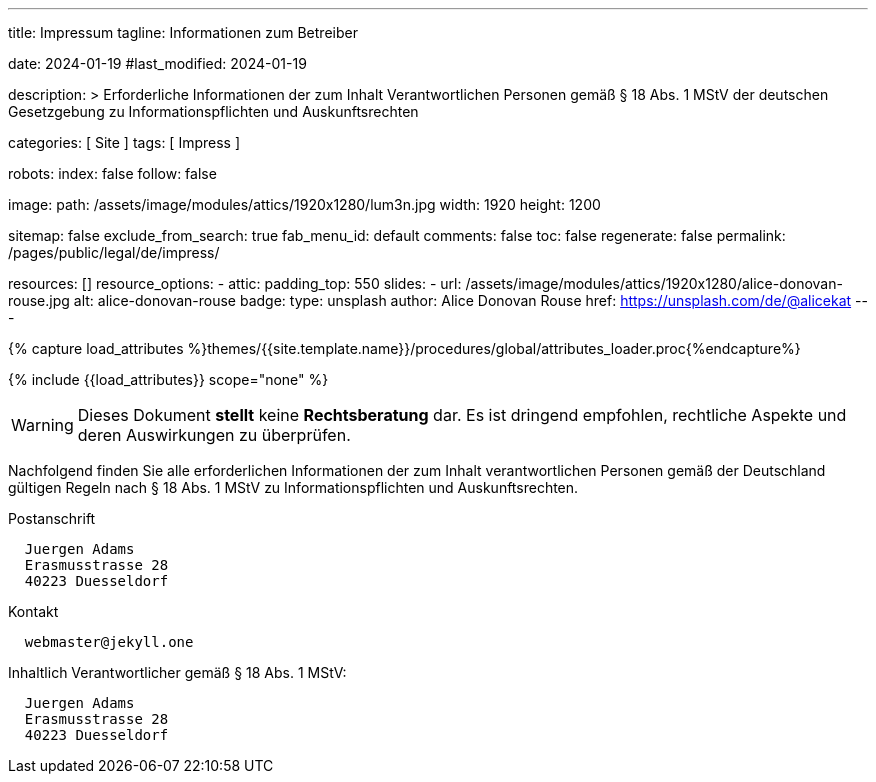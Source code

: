 ---
title:                                  Impressum
tagline:                                Informationen zum Betreiber

date:                                   2024-01-19
#last_modified:                         2024-01-19

description: >
                                        Erforderliche Informationen der zum Inhalt
                                        Verantwortlichen Personen gemäß § 18 Abs. 1 MStV
                                        der deutschen Gesetzgebung zu Informationspflichten
                                        und Auskunftsrechten

categories:                             [ Site ]
tags:                                   [ Impress ]

robots:
  index:                                false
  follow:                               false

image:
  path:                                 /assets/image/modules/attics/1920x1280/lum3n.jpg
  width:                                1920
  height:                               1200

sitemap:                                false
exclude_from_search:                    true
fab_menu_id:                            default
comments:                               false
toc:                                    false
regenerate:                             false
permalink:                              /pages/public/legal/de/impress/

resources:                              []
resource_options:
  - attic:
      padding_top:                      550
      slides:
        - url:                          /assets/image/modules/attics/1920x1280/alice-donovan-rouse.jpg
          alt:                          alice-donovan-rouse
          badge:
            type:                       unsplash
            author:                     Alice Donovan Rouse
            href:                       https://unsplash.com/de/@alicekat
---

// Page Initializer
// =============================================================================
// Enable the Liquid Preprocessor
:page-liquid:

// Set (local) page attributes here
// -----------------------------------------------------------------------------
// :page--attr:                         <attr-value>
:eu-region:                             true
:legal-warning:                         false
//  Load Liquid procedures
// -----------------------------------------------------------------------------
{% capture load_attributes %}themes/{{site.template.name}}/procedures/global/attributes_loader.proc{%endcapture%}

// Load page attributes
// -----------------------------------------------------------------------------
{% include {{load_attributes}} scope="none" %}

ifeval::[{legal-warning} == false]
[role="mt-4"]
[WARNING]
====
Dieses Dokument *stellt* keine *Rechtsberatung* dar. Es ist dringend empfohlen,
rechtliche Aspekte und deren Auswirkungen zu überprüfen.
====
endif::[]

// NOTE
// ~~~~~~~~~~~~~~~~~~~~~~~~~~~~~~~~~~~~~~~~~~~~~~~~~~~~~~~~~~~~~~~~~~~~~~~~~~~~~
// Ist ein Impressum gesetzlich vorgeschrieben?
// Ein Impressum ist auf allen kommerziellen Websites, die im
// deutschsprachigen Raum veröffentlicht werden, gesetzlich vorgeschrieben
// (Deutschland, Österreich und der Schweiz). Dies gilt unabhängig davon,
// ob die Website über eine .de-Top-Level-Domain veröffentlicht wird oder nicht.
//
// Wenn Sie lediglich einen persönlichen Blog ohne Werbung haben und kein
// Geld damit verdienen, ist das Impressum nicht erforderlich.


// Page content
// ~~~~~~~~~~~~~~~~~~~~~~~~~~~~~~~~~~~~~~~~~~~~~~~~~~~~~~~~~~~~~~~~~~~~~~~~~~~~~
[role="dropcap"]
Nachfolgend finden Sie alle erforderlichen Informationen der zum Inhalt
verantwortlichen Personen gemäß der Deutschland gültigen Regeln nach
§ 18 Abs. 1 MStV zu Informationspflichten und Auskunftsrechten.

// Include sub-documents (if any)
// -----------------------------------------------------------------------------
ifeval::[{eu-region} == true]
.Postanschrift
----
  Juergen Adams
  Erasmusstrasse 28
  40223 Duesseldorf
----
endif::[]

.Kontakt
[source, text]
----
  webmaster@jekyll.one
----

ifeval::[{eu-region} == true]
[role="mb-7"]
.Inhaltlich Verantwortlicher gemäß § 18 Abs. 1 MStV:
----
  Juergen Adams
  Erasmusstrasse 28
  40223 Duesseldorf
----
endif::[]
